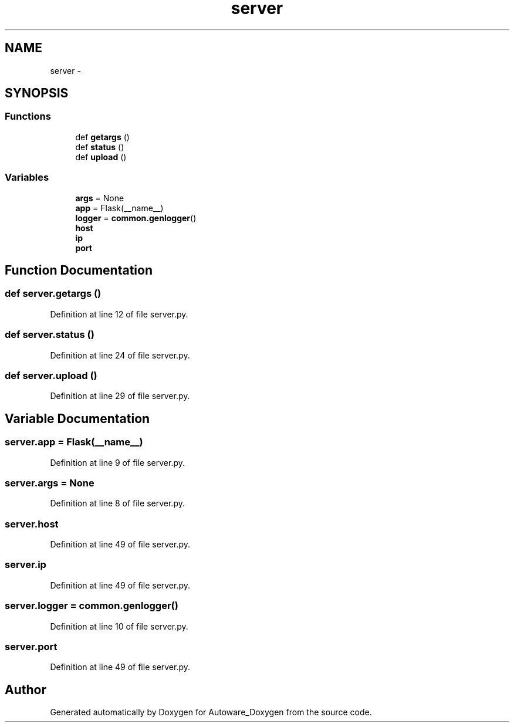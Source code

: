 .TH "server" 3 "Fri May 22 2020" "Autoware_Doxygen" \" -*- nroff -*-
.ad l
.nh
.SH NAME
server \- 
.SH SYNOPSIS
.br
.PP
.SS "Functions"

.in +1c
.ti -1c
.RI "def \fBgetargs\fP ()"
.br
.ti -1c
.RI "def \fBstatus\fP ()"
.br
.ti -1c
.RI "def \fBupload\fP ()"
.br
.in -1c
.SS "Variables"

.in +1c
.ti -1c
.RI "\fBargs\fP = None"
.br
.ti -1c
.RI "\fBapp\fP = Flask(__name__)"
.br
.ti -1c
.RI "\fBlogger\fP = \fBcommon\&.genlogger\fP()"
.br
.ti -1c
.RI "\fBhost\fP"
.br
.ti -1c
.RI "\fBip\fP"
.br
.ti -1c
.RI "\fBport\fP"
.br
.in -1c
.SH "Function Documentation"
.PP 
.SS "def server\&.getargs ()"

.PP
Definition at line 12 of file server\&.py\&.
.SS "def server\&.status ()"

.PP
Definition at line 24 of file server\&.py\&.
.SS "def server\&.upload ()"

.PP
Definition at line 29 of file server\&.py\&.
.SH "Variable Documentation"
.PP 
.SS "server\&.app = Flask(__name__)"

.PP
Definition at line 9 of file server\&.py\&.
.SS "server\&.args = None"

.PP
Definition at line 8 of file server\&.py\&.
.SS "server\&.host"

.PP
Definition at line 49 of file server\&.py\&.
.SS "server\&.ip"

.PP
Definition at line 49 of file server\&.py\&.
.SS "server\&.logger = \fBcommon\&.genlogger\fP()"

.PP
Definition at line 10 of file server\&.py\&.
.SS "server\&.port"

.PP
Definition at line 49 of file server\&.py\&.
.SH "Author"
.PP 
Generated automatically by Doxygen for Autoware_Doxygen from the source code\&.
